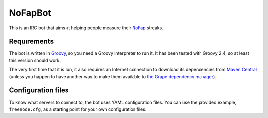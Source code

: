 ==========
 NoFapBot
==========

This is an IRC bot that aims at helping people measure their NoFap_ streaks.

.. _NoFap: https://www.reddit.com/r/NoFap/wiki/index

Requirements
=============

The bot is written in Groovy_, so you need a Groovy interpreter to run it. It
has been tested with Groovy 2.4, so at least this version should work.

.. _Groovy: http://groovy-lang.org/

The very first time that it is run, it also requires an Internet connection to
download its dependencies from `Maven Central`_ (unless you happen to have
another way to make them available to `the Grape dependency manager`_).

.. _Maven Central: http://central.sonatype.org/
.. _the Grape dependency manager: http://docs.groovy-lang.org/2.4.5/html/documentation/grape.html

Configuration files
====================

To know what servers to connect to, the bot uses YAML configuration files. You
can use the provided example, ``freenode.cfg``, as a starting point for your own
configuration files.
